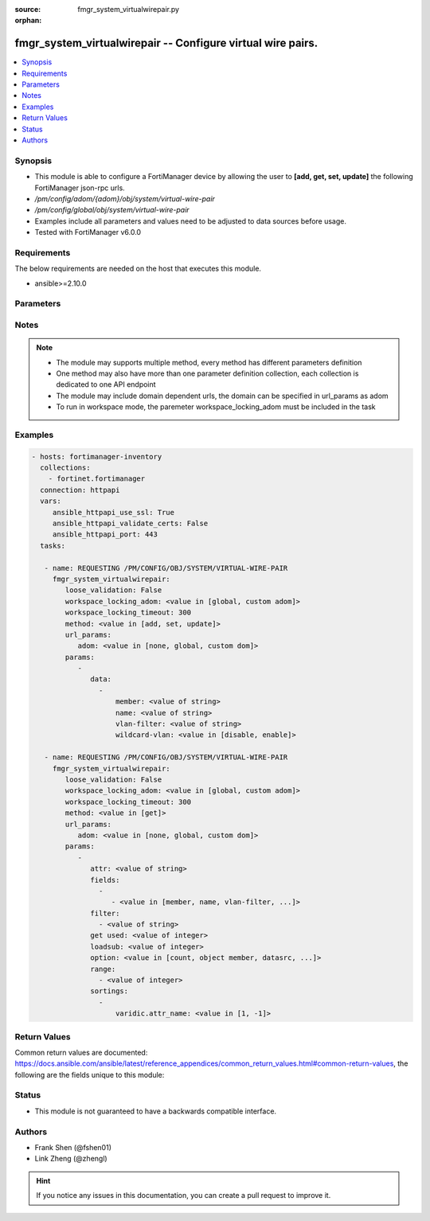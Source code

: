 :source: fmgr_system_virtualwirepair.py

:orphan:

.. _fmgr_system_virtualwirepair:

fmgr_system_virtualwirepair -- Configure virtual wire pairs.
++++++++++++++++++++++++++++++++++++++++++++++++++++++++++++

.. versionadded:: 2.10

.. contents::
   :local:
   :depth: 1


Synopsis
--------

- This module is able to configure a FortiManager device by allowing the user to **[add, get, set, update]** the following FortiManager json-rpc urls.
- `/pm/config/adom/{adom}/obj/system/virtual-wire-pair`
- `/pm/config/global/obj/system/virtual-wire-pair`
- Examples include all parameters and values need to be adjusted to data sources before usage.
- Tested with FortiManager v6.0.0


Requirements
------------
The below requirements are needed on the host that executes this module.

- ansible>=2.10.0



Parameters
----------

.. raw:: html

 <ul>
 <li><span class="li-head">loose_validation</span> - Do parameter validation in a loose way <span class="li-normal">type: bool</span> <span class="li-required">required: false</span> <span class="li-normal">default: false</span>  </li>
 <li><span class="li-head">workspace_locking_adom</span> - Acquire the workspace lock if FortiManager is running in workspace mode <span class="li-normal">type: str</span> <span class="li-required">required: false</span> <span class="li-normal"> choices: global, custom dom</span> </li>
 <li><span class="li-head">workspace_locking_timeout</span> - The maximum time in seconds to wait for other users to release workspace lock <span class="li-normal">type: integer</span> <span class="li-required">required: false</span>  <span class="li-normal">default: 300</span> </li>
 <li><span class="li-head">url_params</span> - parameters in url path <span class="li-normal">type: dict</span> <span class="li-required">required: true</span></li>
 <ul class="ul-self">
 <li><span class="li-head">adom</span> - the domain prefix <span class="li-normal">type: str</span> <span class="li-normal"> choices: none, global, custom dom</span></li>
 </ul>
 <li><span class="li-head">parameters for method: [add, set, update]</span> - Configure virtual wire pairs.</li>
 <ul class="ul-self">
 <li><span class="li-head">data</span> - No description for the parameter <span class="li-normal">type: array</span> <ul class="ul-self">
 <li><span class="li-head">member</span> - Interfaces belong to the virtual-wire-pair. <span class="li-normal">type: str</span> </li>
 <li><span class="li-head">name</span> - Virtual-wire-pair name. <span class="li-normal">type: str</span> </li>
 <li><span class="li-head">vlan-filter</span> - Set VLAN filters. <span class="li-normal">type: str</span> </li>
 <li><span class="li-head">wildcard-vlan</span> - Enable/disable wildcard VLAN. <span class="li-normal">type: str</span>  <span class="li-normal">choices: [disable, enable]</span> </li>
 </ul>
 </ul>
 <li><span class="li-head">parameters for method: [get]</span> - Configure virtual wire pairs.</li>
 <ul class="ul-self">
 <li><span class="li-head">attr</span> - The name of the attribute to retrieve its datasource. <span class="li-normal">type: str</span> </li>
 <li><span class="li-head">fields</span> - No description for the parameter <span class="li-normal">type: array</span> <ul class="ul-self">
 <li><span class="li-head">{no-name}</span> - No description for the parameter <span class="li-normal">type: array</span> <ul class="ul-self">
 <li><span class="li-head">{no-name}</span> - No description for the parameter <span class="li-normal">type: str</span>  <span class="li-normal">choices: [member, name, vlan-filter, wildcard-vlan]</span> </li>
 </ul>
 </ul>
 <li><span class="li-head">filter</span> - No description for the parameter <span class="li-normal">type: array</span> <ul class="ul-self">
 <li><span class="li-head">{no-name}</span> - No description for the parameter <span class="li-normal">type: str</span> </li>
 </ul>
 <li><span class="li-head">get used</span> - No description for the parameter <span class="li-normal">type: int</span> </li>
 <li><span class="li-head">loadsub</span> - Enable or disable the return of any sub-objects. <span class="li-normal">type: int</span> </li>
 <li><span class="li-head">option</span> - Set fetch option for the request. <span class="li-normal">type: str</span>  <span class="li-normal">choices: [count, object member, datasrc, get reserved, syntax]</span> </li>
 <li><span class="li-head">range</span> - No description for the parameter <span class="li-normal">type: array</span> <ul class="ul-self">
 <li><span class="li-head">{no-name}</span> - No description for the parameter <span class="li-normal">type: int</span> </li>
 </ul>
 <li><span class="li-head">sortings</span> - No description for the parameter <span class="li-normal">type: array</span> <ul class="ul-self">
 <li><span class="li-head">{attr_name}</span> - No description for the parameter <span class="li-normal">type: int</span>  <span class="li-normal">choices: [1, -1]</span> </li>
 </ul>
 </ul>
 </ul>






Notes
-----
.. note::

   - The module may supports multiple method, every method has different parameters definition

   - One method may also have more than one parameter definition collection, each collection is dedicated to one API endpoint

   - The module may include domain dependent urls, the domain can be specified in url_params as adom

   - To run in workspace mode, the paremeter workspace_locking_adom must be included in the task

Examples
--------

.. code-block:: yaml+jinja

 - hosts: fortimanager-inventory
   collections:
     - fortinet.fortimanager
   connection: httpapi
   vars:
      ansible_httpapi_use_ssl: True
      ansible_httpapi_validate_certs: False
      ansible_httpapi_port: 443
   tasks:

    - name: REQUESTING /PM/CONFIG/OBJ/SYSTEM/VIRTUAL-WIRE-PAIR
      fmgr_system_virtualwirepair:
         loose_validation: False
         workspace_locking_adom: <value in [global, custom adom]>
         workspace_locking_timeout: 300
         method: <value in [add, set, update]>
         url_params:
            adom: <value in [none, global, custom dom]>
         params:
            -
               data:
                 -
                     member: <value of string>
                     name: <value of string>
                     vlan-filter: <value of string>
                     wildcard-vlan: <value in [disable, enable]>

    - name: REQUESTING /PM/CONFIG/OBJ/SYSTEM/VIRTUAL-WIRE-PAIR
      fmgr_system_virtualwirepair:
         loose_validation: False
         workspace_locking_adom: <value in [global, custom adom]>
         workspace_locking_timeout: 300
         method: <value in [get]>
         url_params:
            adom: <value in [none, global, custom dom]>
         params:
            -
               attr: <value of string>
               fields:
                 -
                    - <value in [member, name, vlan-filter, ...]>
               filter:
                 - <value of string>
               get used: <value of integer>
               loadsub: <value of integer>
               option: <value in [count, object member, datasrc, ...]>
               range:
                 - <value of integer>
               sortings:
                 -
                     varidic.attr_name: <value in [1, -1]>



Return Values
-------------


Common return values are documented: https://docs.ansible.com/ansible/latest/reference_appendices/common_return_values.html#common-return-values, the following are the fields unique to this module:


.. raw:: html

 <ul>
 <li><span class="li-return"> return values for method: [add, set, update]</span> </li>
 <ul class="ul-self">
 <li><span class="li-return">status</span>
 - No description for the parameter <span class="li-normal">type: dict</span> <ul class="ul-self">
 <li> <span class="li-return"> code </span> - No description for the parameter <span class="li-normal">type: int</span>  </li>
 <li> <span class="li-return"> message </span> - No description for the parameter <span class="li-normal">type: str</span>  </li>
 </ul>
 <li><span class="li-return">url</span>
 - No description for the parameter <span class="li-normal">type: str</span>  <span class="li-normal">example: /pm/config/adom/{adom}/obj/system/virtual-wire-pair</span>  </li>
 </ul>
 <li><span class="li-return"> return values for method: [get]</span> </li>
 <ul class="ul-self">
 <li><span class="li-return">data</span>
 - No description for the parameter <span class="li-normal">type: array</span> <ul class="ul-self">
 <li> <span class="li-return"> member </span> - Interfaces belong to the virtual-wire-pair. <span class="li-normal">type: str</span>  </li>
 <li> <span class="li-return"> name </span> - Virtual-wire-pair name. <span class="li-normal">type: str</span>  </li>
 <li> <span class="li-return"> vlan-filter </span> - Set VLAN filters. <span class="li-normal">type: str</span>  </li>
 <li> <span class="li-return"> wildcard-vlan </span> - Enable/disable wildcard VLAN. <span class="li-normal">type: str</span>  </li>
 </ul>
 <li><span class="li-return">status</span>
 - No description for the parameter <span class="li-normal">type: dict</span> <ul class="ul-self">
 <li> <span class="li-return"> code </span> - No description for the parameter <span class="li-normal">type: int</span>  </li>
 <li> <span class="li-return"> message </span> - No description for the parameter <span class="li-normal">type: str</span>  </li>
 </ul>
 <li><span class="li-return">url</span>
 - No description for the parameter <span class="li-normal">type: str</span>  <span class="li-normal">example: /pm/config/adom/{adom}/obj/system/virtual-wire-pair</span>  </li>
 </ul>
 </ul>





Status
------

- This module is not guaranteed to have a backwards compatible interface.


Authors
-------

- Frank Shen (@fshen01)
- Link Zheng (@zhengl)


.. hint::

    If you notice any issues in this documentation, you can create a pull request to improve it.



